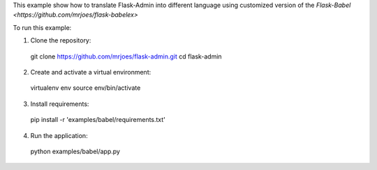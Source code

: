 This example show how to translate Flask-Admin into different language using customized version of the `Flask-Babel <https://github.com/mrjoes/flask-babelex>`

To run this example:

1. Clone the repository::

  git clone https://github.com/mrjoes/flask-admin.git
  cd flask-admin

2. Create and activate a virtual environment::

  virtualenv env
  source env/bin/activate

3. Install requirements::

  pip install -r 'examples/babel/requirements.txt'

4. Run the application::

  python examples/babel/app.py


